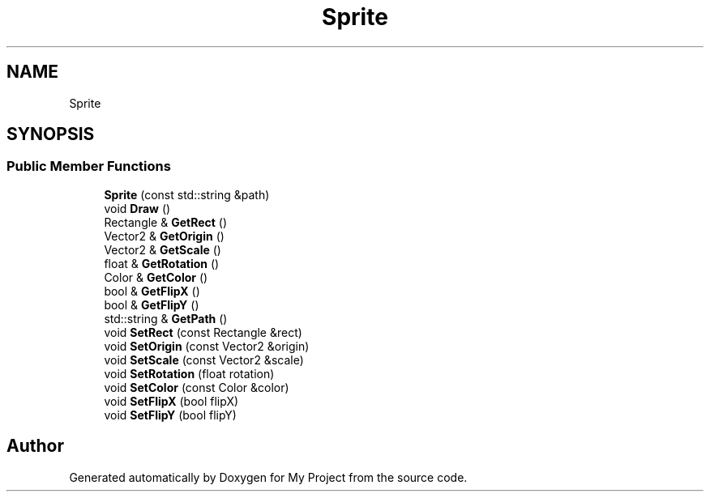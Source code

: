 .TH "Sprite" 3 "Mon Dec 18 2023" "My Project" \" -*- nroff -*-
.ad l
.nh
.SH NAME
Sprite
.SH SYNOPSIS
.br
.PP
.SS "Public Member Functions"

.in +1c
.ti -1c
.RI "\fBSprite\fP (const std::string &path)"
.br
.ti -1c
.RI "void \fBDraw\fP ()"
.br
.ti -1c
.RI "Rectangle & \fBGetRect\fP ()"
.br
.ti -1c
.RI "Vector2 & \fBGetOrigin\fP ()"
.br
.ti -1c
.RI "Vector2 & \fBGetScale\fP ()"
.br
.ti -1c
.RI "float & \fBGetRotation\fP ()"
.br
.ti -1c
.RI "Color & \fBGetColor\fP ()"
.br
.ti -1c
.RI "bool & \fBGetFlipX\fP ()"
.br
.ti -1c
.RI "bool & \fBGetFlipY\fP ()"
.br
.ti -1c
.RI "std::string & \fBGetPath\fP ()"
.br
.ti -1c
.RI "void \fBSetRect\fP (const Rectangle &rect)"
.br
.ti -1c
.RI "void \fBSetOrigin\fP (const Vector2 &origin)"
.br
.ti -1c
.RI "void \fBSetScale\fP (const Vector2 &scale)"
.br
.ti -1c
.RI "void \fBSetRotation\fP (float rotation)"
.br
.ti -1c
.RI "void \fBSetColor\fP (const Color &color)"
.br
.ti -1c
.RI "void \fBSetFlipX\fP (bool flipX)"
.br
.ti -1c
.RI "void \fBSetFlipY\fP (bool flipY)"
.br
.in -1c

.SH "Author"
.PP 
Generated automatically by Doxygen for My Project from the source code\&.
